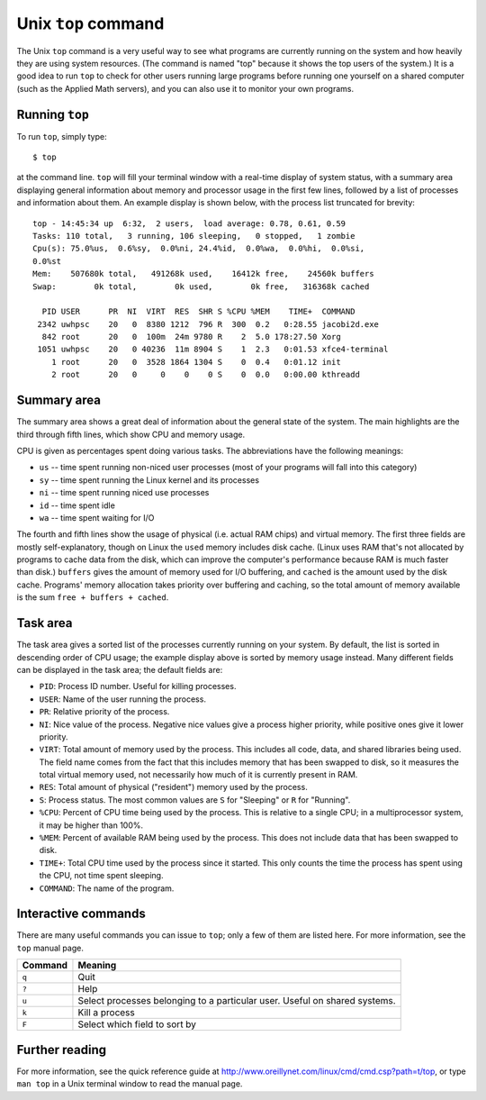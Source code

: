 
.. _topcommand:

====================
Unix ``top`` command
====================

The Unix ``top`` command is a very useful way to see what programs are
currently running on the system and how heavily they are using system
resources.  (The command is named "top" because it shows the top users
of the system.)  It is a good idea to run ``top`` to check for other
users running large programs before running one yourself on a shared
computer (such as the Applied Math servers), and you can also use it
to monitor your own programs.

Running ``top``
---------------

To run ``top``, simply type::

 $ top

at the command line.  ``top`` will fill your terminal window with a
real-time display of system status, with a summary area displaying
general information about memory and processor usage in the first few
lines, followed by a list of processes and information about them.  An
example display is shown below, with the process list truncated for
brevity::

    top - 14:45:34 up  6:32,  2 users,  load average: 0.78, 0.61, 0.59
    Tasks: 110 total,   3 running, 106 sleeping,   0 stopped,   1 zombie
    Cpu(s): 75.0%us,  0.6%sy,  0.0%ni, 24.4%id,  0.0%wa,  0.0%hi,  0.0%si,
    0.0%st
    Mem:    507680k total,   491268k used,    16412k free,    24560k buffers
    Swap:        0k total,        0k used,        0k free,   316368k cached

      PID USER      PR  NI  VIRT  RES  SHR S %CPU %MEM    TIME+  COMMAND            
     2342 uwhpsc    20   0  8380 1212  796 R  300  0.2   0:28.55 jacobi2d.exe       
      842 root      20   0  100m  24m 9780 R    2  5.0 178:27.50 Xorg               
     1051 uwhpsc    20   0 40236  11m 8904 S    1  2.3   0:01.53 xfce4-terminal     
        1 root      20   0  3528 1864 1304 S    0  0.4   0:01.12 init               
        2 root      20   0     0    0    0 S    0  0.0   0:00.00 kthreadd      



Summary area
------------

The summary area shows a great deal of information about the general
state of the system.  The main highlights are the third through fifth
lines, which show CPU and memory usage.

CPU is given as percentages spent doing various tasks.  The
abbreviations have the following meanings:

* ``us`` -- time spent running non-niced user processes (most of your
  programs will fall into this category)
* ``sy`` -- time spent running the Linux kernel and its processes
* ``ni`` -- time spent running niced use processes
* ``id`` -- time spent idle
* ``wa`` -- time spent waiting for I/O

The fourth and fifth lines show the usage of physical (i.e. actual RAM
chips) and virtual memory.  The first three fields are mostly
self-explanatory, though on Linux the ``used`` memory includes disk
cache.  (Linux uses RAM that's not allocated by programs to cache data
from the disk, which can improve the computer's performance because
RAM is much faster than disk.)  ``buffers`` gives the amount
of memory used for I/O buffering, and ``cached`` is the amount used by
the disk cache.  Programs' memory allocation takes priority over
buffering and caching, so the total amount of memory available is the
sum ``free + buffers + cached``.


Task area
---------

The task area gives a sorted list of the processes currently running
on your system.  By default, the list is sorted in descending order of
CPU usage; the example display above is sorted by memory usage
instead.  Many different fields can be displayed in the task area; the
default fields are:

* ``PID``: Process ID number.  Useful for killing processes.
* ``USER``: Name of the user running the process.
* ``PR``: Relative priority of the process.
* ``NI``: Nice value of the process.  Negative nice values give a
  process higher priority, while positive ones give it lower
  priority.
* ``VIRT``: Total amount of memory used by the process.  This
  includes all code, data, and shared libraries being used.  The
  field name comes from the fact that this includes memory that has
  been swapped to disk, so it measures the total virtual memory used,
  not necessarily how much of it is currently present in RAM.
* ``RES``: Total amount of physical ("resident") memory used by the
  process.
* ``S``: Process status.  The most common values are ``S`` for
  "Sleeping" or ``R`` for "Running".
* ``%CPU``: Percent of CPU time being used by the process.  This is
  relative to a single CPU; in a multiprocessor system, it may be
  higher than 100%.
* ``%MEM``: Percent of available RAM being used by the process.  This
  does not include data that has been swapped to disk.
* ``TIME+``: Total CPU time used by the process since it started.
  This only counts the time the process has spent using the CPU, not
  time spent sleeping.
* ``COMMAND``: The name of the program.


Interactive commands
--------------------

There are many useful commands you can issue to ``top``; only a few of
them are listed here.  For more information, see the ``top`` manual
page.

======= ===========================================================================
Command Meaning
======= ===========================================================================
``q``   Quit
``?``   Help
``u``   Select processes belonging to a particular user.  Useful on shared systems.
``k``   Kill a process
``F``   Select which field to sort by
======= ===========================================================================


Further reading
---------------

For more information, see the quick reference guide at
`<http://www.oreillynet.com/linux/cmd/cmd.csp?path=t/top>`_, or type
``man top`` in a Unix terminal window to read the manual page.
